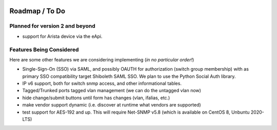 .. image:: _static/openl2m_logo.png

===============
Roadmap / To Do
===============

Planned for version 2 and beyond
--------------------------------

* support for Arista device via the eApi.


Features Being Considered
-------------------------

Here are some other features we are considering implementing (*in no particular order!*)

* Single-Sign-On (SSO) via SAML, and possibly OAUTH for authorization (switch group membership)
  with as primary SSO compatibility target Shiboleth SAML SSO. We plan to use the Python Social Auth library.

* IP v6 support, both for switch snmp access, and other informational tables.

* Tagged/Trunked ports tagged vlan management (we can do the untagged vlan now)

* hide change/submit buttons until form has changes (vlan, ifalias, etc.)

* make vendor support dynamic (i.e. discover at runtime what vendors are supported)

* test support for AES-192 and up. This will require Net-SNMP v5.8 (which is available on CentOS 8, Unbuntu 2020-LTS)
